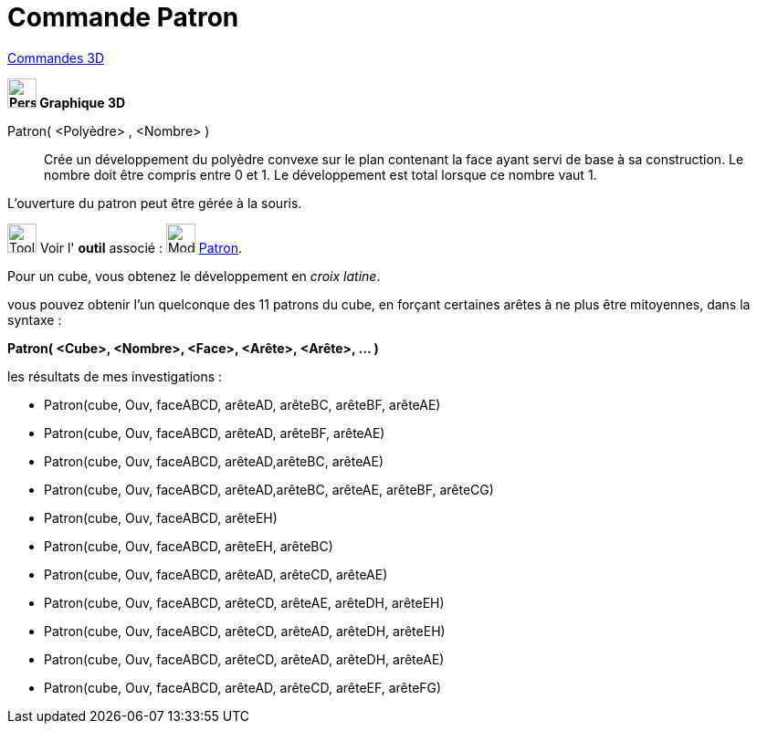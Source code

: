 = Commande Patron
:page-en: commands/Net
ifdef::env-github[:imagesdir: /fr/modules/ROOT/assets/images]

xref:commands/Commandes_3D.adoc[Commandes 3D] 
====
*image:32px-Perspectives_algebra_3Dgraphics.svg.png[Perspectives algebra 3Dgraphics.svg,width=32,height=32] Graphique
3D*

Patron( <Polyèdre> , <Nombre> )::
  Crée un développement du polyèdre convexe sur le plan contenant la face ayant servi de base à sa construction. Le
  nombre doit être compris entre 0 et 1. Le développement est total lorsque ce nombre vaut 1.

L'ouverture du patron peut être gérée à la souris.

image:Tool_tool.png[Tool tool.png,width=32,height=32] Voir l' *outil* associé : image:Mode_net.png[Mode
net.png,width=32,height=32] xref:/tools/Patron.adoc[Patron].



[NOTE]
====

Pour un cube, vous obtenez le développement en _croix latine_.

====

vous pouvez obtenir l'un quelconque des 11 patrons du cube, en forçant certaines arêtes à ne plus être mitoyennes, dans
la syntaxe :

*Patron( <Cube>, <Nombre>, <Face>, <Arête>, <Arête>, ... )*

les résultats de mes investigations :

* Patron(cube, Ouv, faceABCD, arêteAD, arêteBC, arêteBF, arêteAE)

* Patron(cube, Ouv, faceABCD, arêteAD, arêteBF, arêteAE)

* Patron(cube, Ouv, faceABCD, arêteAD,arêteBC, arêteAE)

* Patron(cube, Ouv, faceABCD, arêteAD,arêteBC, arêteAE, arêteBF, arêteCG)

* Patron(cube, Ouv, faceABCD, arêteEH)

* Patron(cube, Ouv, faceABCD, arêteEH, arêteBC)

* Patron(cube, Ouv, faceABCD, arêteAD, arêteCD, arêteAE)

* Patron(cube, Ouv, faceABCD, arêteCD, arêteAE, arêteDH, arêteEH)

* Patron(cube, Ouv, faceABCD, arêteCD, arêteAD, arêteDH, arêteEH)

* Patron(cube, Ouv, faceABCD, arêteCD, arêteAD, arêteDH, arêteAE)

* Patron(cube, Ouv, faceABCD, arêteAD, arêteCD, arêteEF, arêteFG)
====
